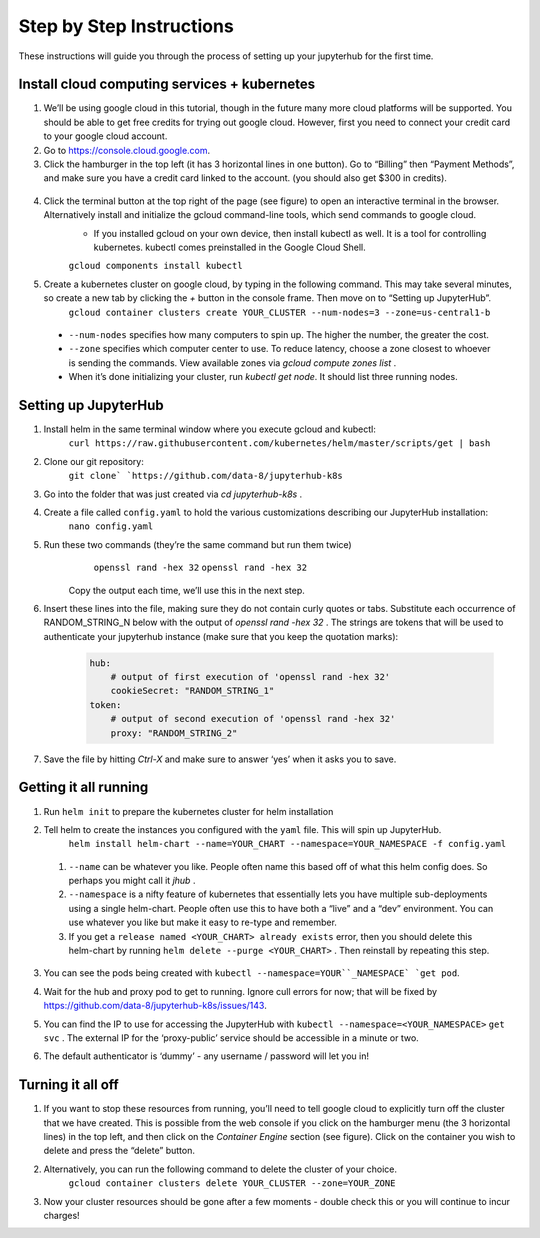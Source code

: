 Step by Step Instructions
-------------------------
These instructions will guide you through the process of setting up your jupyterhub for the first time.

Install cloud computing services + kubernetes
=============================================

1. We’ll be using google cloud in this tutorial, though in the future many more cloud platforms will be supported. You should be able to get free credits for trying out google cloud. However, first you need to connect your credit card to your google cloud account.
2. Go to https://console.cloud.google.com.
3. Click the hamburger in the top left (it has 3 horizontal lines in one button). Go to “Billing” then “Payment Methods”, and make sure you have a credit card linked to the account. (you should also get $300 in credits).

  .. image:: https://lh6.googleusercontent.com/K6RuUG7kt-DJH5aELuHSwLQM8oTj4qwmktVcR4EFqqHfL7s0szGH7I1SnXUQArIo-yRe7xI8cPlUwxfUyLs_evC5dPcPBJiSh0LxLI_RbO-Yad_7ZrQcVcQfNEAGKCO5En_MtmQU

4. Click the terminal button at the top right of the page (see figure) to open an interactive terminal in the browser. Alternatively install and initialize the gcloud command-line tools, which send commands to google cloud.
    * If you installed gcloud on your own device, then install kubectl as well. It is a tool for controlling kubernetes. kubectl comes preinstalled in the Google Cloud Shell.
    ``gcloud components install kubectl``
5. Create a kubernetes cluster on google cloud, by typing in the following command. This may take several minutes, so create a new tab by clicking the `+` button in the console frame. Then move on to “Setting up JupyterHub”.
    ``gcloud container clusters create YOUR_CLUSTER --num-nodes=3 --zone=us-central1-b``
  * ``--num-nodes`` specifies how many computers to spin up. The higher the number, the greater the cost.
  * ``--zone`` specifies which computer center to use.  To reduce latency, choose a zone closest to whoever is sending the commands. View available zones via `gcloud compute zones list` .
  * When it’s done initializing your cluster, run `kubectl get node`. It should list three running nodes.

Setting up JupyterHub
=====================

1. Install helm in the same terminal window where you execute gcloud and kubectl:
    ``curl https://raw.githubusercontent.com/kubernetes/helm/master/scripts/get | bash`` 
2. Clone our git repository:
    ``git clone` `https://github.com/data-8/jupyterhub-k8s``
3. Go into the folder that was just created via `cd jupyterhub-k8s` .
4. Create a file called ``config.yaml`` to hold the various customizations describing our JupyterHub installation:
    ``nano config.yaml``
5. Run these two commands (they’re the same command but run them twice)
      ``openssl rand -hex 32``
      ``openssl rand -hex 32``
    Copy the output each time, we’ll use this in the next step.
6. Insert these lines into the file, making sure they do not contain curly quotes or tabs. Substitute each occurrence of RANDOM_STRING_N below with the output of `openssl rand -hex 32` . The strings are tokens that will be used to authenticate your jupyterhub instance (make sure that you keep the quotation marks):

    .. code-block:: bash

        hub:
            # output of first execution of 'openssl rand -hex 32'
            cookieSecret: "RANDOM_STRING_1"
        token:
            # output of second execution of 'openssl rand -hex 32'
            proxy: "RANDOM_STRING_2"

7. Save the file by hitting `Ctrl-X` and make sure to answer ‘yes’ when it asks you to save.


Getting it all running
======================

1. Run ``helm init`` to prepare the kubernetes cluster for helm installation
2. Tell helm to create the instances you configured with the ``yaml`` file. This will spin up JupyterHub.
    ``helm install helm-chart --name=YOUR_CHART --namespace=YOUR_NAMESPACE -f config.yaml``
  1. ``--name`` can be whatever you like. People often name this based off of what this helm config does. So perhaps you might call it `jhub` .
  2. ``--namespace``  is a nifty feature of kubernetes that essentially lets you have multiple sub-deployments using a single helm-chart. People often use this to have both a “live” and a “dev” environment. You can use whatever you like but make it easy to re-type and remember.
  3. If you get a ``release named <YOUR_CHART> already exists`` error, then you should delete this helm-chart by running ``helm delete --purge <YOUR_CHART>`` . Then reinstall by repeating this step.
3. You can see the pods being created with ``kubectl --namespace=YOUR``_NAMESPACE` `get pod``.
4. Wait for the hub and proxy pod to get to running. Ignore cull errors for now; that will be fixed by https://github.com/data-8/jupyterhub-k8s/issues/143.
5. You can find the IP to use for accessing the JupyterHub with ``kubectl --namespace=<YOUR_NAMESPACE>`` ``get svc`` . The external IP for the ‘proxy-public’ service should be accessible in a minute or two.
6. The default authenticator is ‘dummy’ - any username / password will let you in! 

    .. image:: https://lh5.googleusercontent.com/zNIFrF0TmAKVO4RWXXiosPvl33_YdX_hqQJtN8zbSSILjbfEKZ3xCwc3kGkE7xDhIgpxAGQy-n01Ign8UPNSdbSD5qaIYRUOJx4dciHpwK-sduBms-njh7AhPmPk1_N7K51rHfOs
        :height: 200px
        :float: right

Turning it all off
==================

1. If you want to stop these resources from running, you’ll need to tell google cloud to explicitly turn off the cluster that we have created. This is possible from the web console if you click on the hamburger menu (the 3 horizontal lines) in the top left, and then click on the `Container Engine` section (see figure). Click on the container you wish to delete and press the “delete” button.
2. Alternatively, you can run the following command to delete the cluster of your choice.
    ``gcloud container clusters delete YOUR_CLUSTER --zone=YOUR_ZONE``
3. Now your cluster resources should be gone after a few moments - double check this or you will continue to incur charges!
